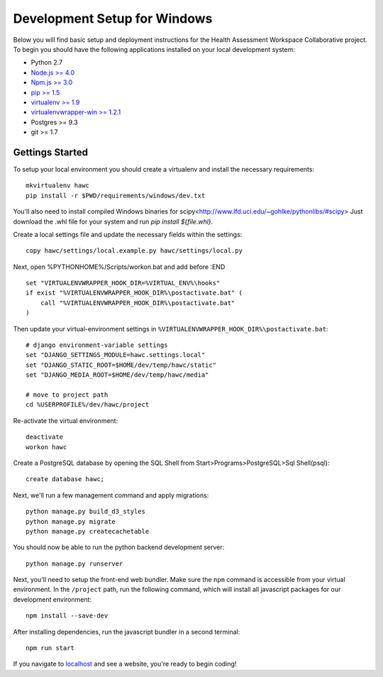 Development Setup for Windows
=============================

Below you will find basic setup and deployment instructions for the Health
Assessment Workspace Collaborative project.  To begin you should have the
following applications installed on your local development system:

- Python 2.7
- `Node.js >= 4.0 <https://nodejs.org/>`_
- `Npm.js >= 3.0 <https://npmjs.org/>`_
- `pip >= 1.5 <http://www.pip-installer.org/>`_
- `virtualenv >= 1.9 <http://www.virtualenv.org/>`_
- `virtualenvwrapper-win >= 1.2.1 <https://pypi.python.org/pypi/virtualenvwrapper-win>`_
- Postgres >= 9.3
- git >= 1.7

Gettings Started
----------------

To setup your local environment you should create a virtualenv and install the
necessary requirements::

    mkvirtualenv hawc
    pip install -r $PWD/requirements/windows/dev.txt

You'll also need to install compiled Windows binaries for scipy<http://www.lfd.uci.edu/~gohlke/pythonlibs/#scipy>
Just download the .whl file for your system and run `pip install ${file.whl}`.


Create a local settings file and update the necessary fields within the settings::

    copy hawc/settings/local.example.py hawc/settings/local.py

Next, open %PYTHONHOME%/Scripts/workon.bat and add before :END ::

    set "VIRTUALENVWRAPPER_HOOK_DIR=%VIRTUAL_ENV%\hooks"
    if exist "%VIRTUALENVWRAPPER_HOOK_DIR%\postactivate.bat" (
        call "%VIRTUALENVWRAPPER_HOOK_DIR%\postactivate.bat"
    )

Then update your virtual-environment settings in ``%VIRTUALENVWRAPPER_HOOK_DIR%\postactivate.bat``::

    # django environment-variable settings
    set "DJANGO_SETTINGS_MODULE=hawc.settings.local"
    set "DJANGO_STATIC_ROOT=$HOME/dev/temp/hawc/static"
    set "DJANGO_MEDIA_ROOT=$HOME/dev/temp/hawc/media"

    # move to project path
    cd %USERPROFILE%/dev/hawc/project

Re-activate the virtual environment::

    deactivate
    workon hawc

Create a PostgreSQL database by opening the SQL Shell from Start>Programs>PostgreSQL>Sql Shell(psql)::

    create database hawc;

Next, we'll run a few management command and apply migrations::

    python manage.py build_d3_styles
    python manage.py migrate
    python manage.py createcachetable

You should now be able to run the python backend development server::

    python manage.py runserver

Next, you'll need to setup the front-end web bundler. Make sure the ``npm``
command is accessible from your virtual environment. In the ``/project`` path,
run the following command, which will install all javascript packages for our
development environment::

    npm install --save-dev

After installing dependencies, run the javascript bundler in a second terminal::

    npm run start

If you navigate to `localhost`_ and see a website, you're ready to begin coding!

.. _`localhost`: http://127.0.0.1:8000/
